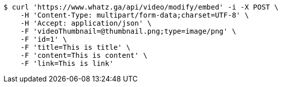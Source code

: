 [source,bash]
----
$ curl 'https://www.whatz.ga/api/video/modify/embed' -i -X POST \
    -H 'Content-Type: multipart/form-data;charset=UTF-8' \
    -H 'Accept: application/json' \
    -F 'videoThumbnail=@thumbnail.png;type=image/png' \
    -F 'id=1' \
    -F 'title=This is title' \
    -F 'content=This is content' \
    -F 'link=This is link'
----